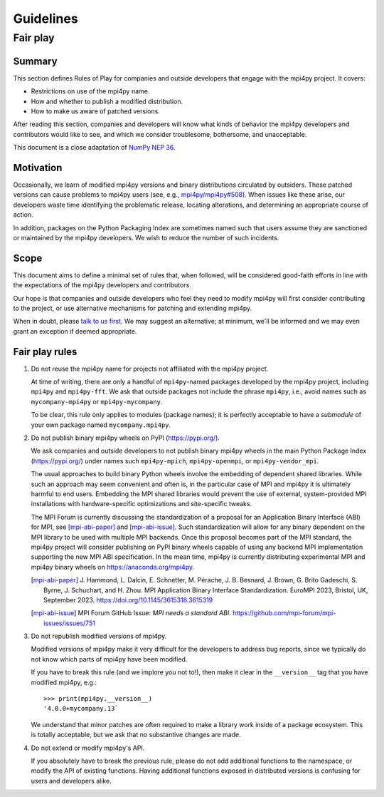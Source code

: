 Guidelines
==========

Fair play
---------

Summary
+++++++

This section defines Rules of Play for companies and outside developers that
engage with the mpi4py project. It covers:

* Restrictions on use of the mpi4py name.
* How and whether to publish a modified distribution.
* How to make us aware of patched versions.

After reading this section, companies and developers will know what kinds of
behavior the mpi4py developers and contributors would like to see, and which we
consider troublesome, bothersome, and unacceptable.

This document is a close adaptation of `NumPy NEP 36`_.

.. _NumPy NEP 36: https://numpy.org/neps/nep-0036-fair-play.html

Motivation
++++++++++

Occasionally, we learn of modified mpi4py versions and binary distributions
circulated by outsiders. These patched versions can cause problems to mpi4py
users (see, e.g., `mpi4py/mpi4py#508`_). When issues like these arise, our
developers waste time identifying the problematic release, locating
alterations, and determining an appropriate course of action.

In addition, packages on the Python Packaging Index are sometimes named such
that users assume they are sanctioned or maintained by the mpi4py
developers. We wish to reduce the number of such incidents.

.. _mpi4py/mpi4py#508: https://github.com/mpi4py/mpi4py/issues/508

Scope
+++++

This document aims to define a minimal set of rules that, when followed, will
be considered good-faith efforts in line with the expectations of the mpi4py
developers and contributors.

Our hope is that companies and outside developers who feel they need to modify
mpi4py will first consider contributing to the project, or use alternative
mechanisms for patching and extending mpi4py.

When in doubt, please `talk to us first`__. We may suggest an alternative; at
minimum, we'll be informed and we may even grant an exception if deemed
appropriate.

__ https://github.com/mpi4py/mpi4py/discussions/

Fair play rules
+++++++++++++++

1. Do not reuse the mpi4py name for projects not affiliated with the mpi4py
   project.

   At time of writing, there are only a handful of ``mpi4py``-named packages
   developed by the mpi4py project, including ``mpi4py`` and ``mpi4py-fft``. We
   ask that outside packages not include the phrase ``mpi4py``, i.e., avoid
   names such as ``mycompany-mpi4py`` or ``mpi4py-mycompany``.

   To be clear, this rule only applies to modules (package names); it is
   perfectly acceptable to have a *submodule* of your own package named
   ``mycompany.mpi4py``.

2. Do not publish binary mpi4py wheels on PyPI (https://pypi.org/).

   We ask companies and outside developers to not publish binary mpi4py wheels
   in the main Python Package Index (https://pypi.org/) under names such
   ``mpi4py-mpich``, ``mpi4py-openmpi``, or ``mpi4py-vendor_mpi``.

   The usual approaches to build binary Python wheels involve the embedding of
   dependent shared libraries. While such an approach may seem convenient and
   often is, in the particular case of MPI and mpi4py it is ultimately harmful
   to end users. Embedding the MPI shared libraries would prevent the use of
   external, system-provided MPI installations with hardware-specific
   optimizations and site-specific tweaks.

   The MPI Forum is currently discussing the standardization of a proposal for
   an Application Binary Interface (ABI) for MPI, see [mpi-abi-paper]_ and
   [mpi-abi-issue]_. Such standardization will allow for any binary dependent
   on the MPI library to be used with multiple MPI backends. Once this proposal
   becomes part of the MPI standard, the mpi4py project will consider
   publishing on PyPI binary wheels capable of using any backend MPI
   implementation supporting the new MPI ABI specification. In the mean time,
   mpi4py is currently distributing experimental MPI and mpi4py binary wheels
   on https://anaconda.org/mpi4py.

   .. [mpi-abi-paper]
      J. Hammond, L. Dalcin, E. Schnetter, M. Pérache, J. B. Besnard,
      J. Brown, G. Brito Gadeschi, S. Byrne, J. Schuchart, and H. Zhou.
      MPI Application Binary Interface Standardization.
      EuroMPI 2023, Bristol, UK, September 2023.
      https://doi.org/10.1145/3615318.3615319

   .. [mpi-abi-issue]
      MPI Forum GitHub Issue: *MPI needs a standard ABI*.
      https://github.com/mpi-forum/mpi-issues/issues/751

3. Do not republish modified versions of mpi4py.

   Modified versions of mpi4py make it very difficult for the developers to
   address bug reports, since we typically do not know which parts of mpi4py
   have been modified.

   If you have to break this rule (and we implore you not to!), then make it
   clear in the ``__version__`` tag that you have modified mpi4py, e.g.::

     >>> print(mpi4py.__version__)
     '4.0.0+mycompany.13`

   We understand that minor patches are often required to make a library work
   inside of a package ecosystem. This is totally acceptable, but we ask that
   no substantive changes are made.

4. Do not extend or modify mpi4py's API.

   If you absolutely have to break the previous rule, please do not add
   additional functions to the namespace, or modify the API of existing
   functions. Having additional functions exposed in distributed versions is
   confusing for users and developers alike.


.. Local variables:
.. fill-column: 79
.. End:
